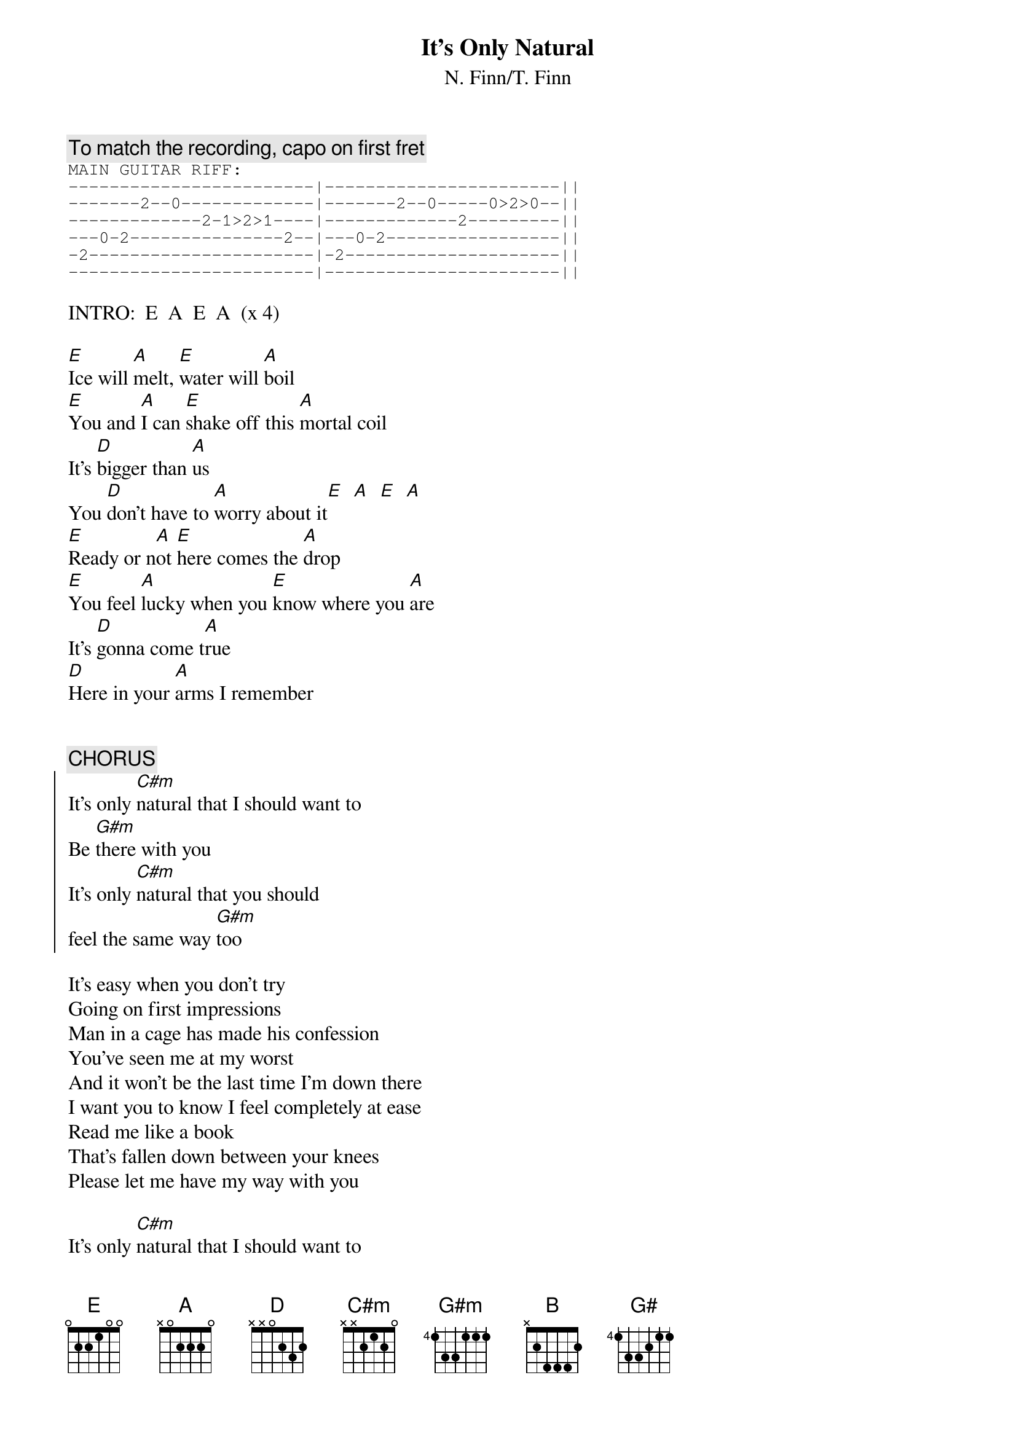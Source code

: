 {title:It's Only Natural}
{subtitle:N. Finn/T. Finn}

{comment:To match the recording, capo on first fret}
{sot}
MAIN GUITAR RIFF:
------------------------|-----------------------||
-------2--0-------------|-------2--0-----0>2>0--||
-------------2-1>2>1----|-------------2---------||
---0-2---------------2--|---0-2-----------------||
-2----------------------|-2---------------------||
------------------------|-----------------------||
{eot}

INTRO:  E  A  E  A  (x 4)

[E]Ice will [A]melt, [E]water will [A]boil
[E]You and [A]I can [E]shake off this [A]mortal coil
It's [D]bigger than [A]us
You [D]don't have to [A]worry about it[E]  [A]  [E]  [A]
[E]Ready or n[A]ot [E]here comes the [A]drop
[E]You feel [A]lucky when you [E]know where you [A]are
It's [D]gonna come t[A]rue
[D]Here in your [A]arms I remember


{c:CHORUS}
{soc}
It's only [C#m]natural that I should want to
Be [G#m]there with you
It's only [C#m]natural that you should
feel the same way [G#m]too
{eoc}

It's easy when you don't try
Going on first impressions
Man in a cage has made his confession
You've seen me at my worst
And it won't be the last time I'm down there
I want you to know I feel completely at ease
Read me like a book
That's fallen down between your knees
Please let me have my way with you

It's only [C#m]natural that I should want to
Be [G#m]there with you
It's only [C#m]natural that you should
feel the same way [G#m]too[B]
It's circum[E]stantial, it's nothing [G#]written in the sky
And [A]we don't even have to try ...

{sot}
GUITAR SOLO (over an E chord):
----------------------------------|----------------------------||
-7>5-5--5-5-5---3>5-5>3--3>2-3>5--|-3>5--5>0--5-5-5-5>0-3-3-5--||
-6>4-4--4-4-4-------4-------------|-4----4----4-4-4-4---4-4-4--||
----------------------------------|----------------------------||
----------------------------------|----------------------------||
----------------------------------|----------------------------||
{eot}

[E]Shaking like [A]mud, [E]buildings of [A]glass
[E]Sink into the [A]bay they'll be [E]under the rocks [A]again
You [D]don't have to [A]say I [D]know you're [A]afraid

{c:CHORUS}

It's circum[E]stantial[G#], it's something I was [A]born to
It's only [E]natural[G#], can't help it if I [A]want to
